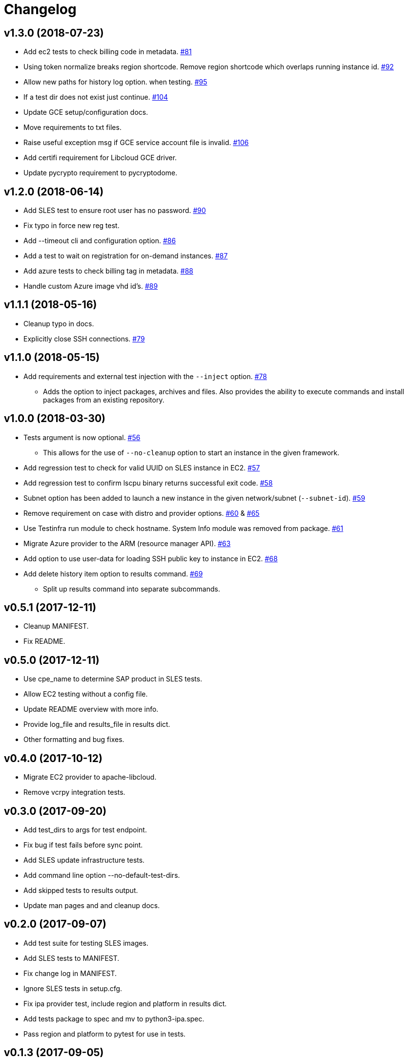 = Changelog

== v1.3.0 (2018-07-23)

* Add ec2 tests to check billing code in metadata.
  link:https://github.com/SUSE/ipa/pull/81[#81]
* Using token normalize breaks region shortcode. Remove
  region shortcode which overlaps running instance id.
  link:https://github.com/SUSE/ipa/pull/92[#92]
* Allow new paths for history log option. when testing.
  link:https://github.com/SUSE/ipa/pull/95[#95]
* If a test dir does not exist just continue.
  link:https://github.com/SUSE/ipa/pull/104[#104]
* Update GCE setup/configuration docs.
* Move requirements to txt files.
* Raise useful exception msg if GCE service account file
  is invalid.
  link:https://github.com/SUSE/ipa/pull/106[#106]
* Add certifi requirement for Libcloud GCE driver.
* Update pycrypto requirement to pycryptodome.

== v1.2.0 (2018-06-14)

* Add SLES test to ensure root user has no password.
  link:https://github.com/SUSE/ipa/pull/90[#90]
* Fix typo in force new reg test.
* Add --timeout cli and configuration option.
  link:https://github.com/SUSE/ipa/pull/86[#86]
* Add a test to wait on registration for on-demand instances.
  link:https://github.com/SUSE/ipa/pull/87[#87]
* Add azure tests to check billing tag in metadata.
  link:https://github.com/SUSE/ipa/pull/88[#88]
* Handle custom Azure image vhd id's.
  link:https://github.com/SUSE/ipa/pull/89[#89]

== v1.1.1 (2018-05-16)

* Cleanup typo in docs.
* Explicitly close SSH connections.
  link:https://github.com/SUSE/ipa/pull/79[#79]

== v1.1.0 (2018-05-15)

* Add requirements and external test injection with the `--inject` option.
  link:https://github.com/SUSE/ipa/pull/78[#78]
** Adds the option to inject packages, archives and
   files. Also provides the ability to execute commands
   and install packages from an existing repository.

== v1.0.0 (2018-03-30)

* Tests argument is now optional.
  link:https://github.com/SUSE/ipa/pull/56[#56]
** This allows for the use of `--no-cleanup` option to
    start an instance in the given framework.
* Add regression test to check for valid UUID on SLES
  instance in EC2.
  link:https://github.com/SUSE/ipa/pull/57[#57]
* Add regression test to confirm lscpu binary returns
  successful exit code.
  link:https://github.com/SUSE/ipa/pull/58[#58]
* Subnet option has been added to launch a new instance
  in the given network/subnet (`--subnet-id`).
  link:https://github.com/SUSE/ipa/pull/59[#59]
* Remove requirement on case with distro and provider
  options.
  link:https://github.com/SUSE/ipa/pull/60[#60] &
  link:https://github.com/SUSE/ipa/pull/65[#65]
* Use Testinfra run module to check hostname. System Info
  module was removed from package.
  link:https://github.com/SUSE/ipa/pull/61[#61]
* Migrate Azure provider to the ARM (resource manager API).
  link:https://github.com/SUSE/ipa/pull/63[#63]
* Add option to use user-data for loading SSH public key
  to instance in EC2.
  link:https://github.com/SUSE/ipa/pull/68[#68]
* Add delete history item option to results command.
  link:https://github.com/SUSE/ipa/pull/69[#69]
** Split up results command into separate subcommands.

== v0.5.1 (2017-12-11)

- Cleanup MANIFEST.
- Fix README.

== v0.5.0 (2017-12-11)

- Use cpe_name to determine SAP product in SLES tests.
- Allow EC2 testing without a config file.
- Update README overview with more info.
- Provide log_file and results_file in results dict.
- Other formatting and bug fixes.

== v0.4.0 (2017-10-12)

- Migrate EC2 provider to apache-libcloud.
- Remove vcrpy integration tests.

== v0.3.0 (2017-09-20)

- Add test_dirs to args for test endpoint.
- Fix bug if test fails before sync point.
- Add SLES update infrastructure tests.
- Add command line option --no-default-test-dirs.
- Add skipped tests to results output.
- Update man pages and and cleanup docs.

== v0.2.0 (2017-09-07)

- Add test suite for testing SLES images.
- Add SLES tests to MANIFEST.
- Fix change log in MANIFEST.
- Ignore SLES tests in setup.cfg.
- Fix ipa provider test, include region and platform in results dict.
- Add tests package to spec and mv to python3-ipa.spec.
- Pass region and platform to pytest for use in tests.

== v0.1.3 (2017-09-05)

- Check format of unit/integration tests with flake8 in tox/travis.
- Cleanup flake8 format in azure integration test.

== v0.1.2 (2017-08-31)

- After soft and hard reboot ensure host key has not changed.

== v0.1.1 (2017-08-30)

- Python3 format spec instead of Python single spec.
- Add missing requirements for GCE to spec.

== v0.1.0 (2017-08-30)

- Integrate GCE provider using apache-libcloud.

== v0.0.5 (2017-08-29)

- Explicit ignore of tests/data directory in spec file.

== v0.0.4 (2017-08-29)

- Account for classes and parameterized tests.

== v0.0.3 (2017-08-29)

- Cleanup azure unit tests.

== v0.0.2 (2017-08-22)

- Update Travis to build only master + tags.
- Use deault dicts in results summary.
- Clenaup error message usage.
- Add shebang to shell script.
- Use yaml safe_load.
- Spelling fixes.
- Cleanup spec file.

== v0.0.1 (2017-08-15)

- Initial release.
